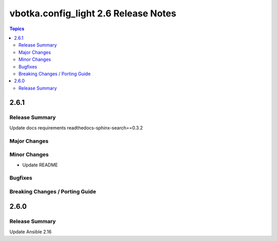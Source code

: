 =====================================
vbotka.config_light 2.6 Release Notes
=====================================

.. contents:: Topics


2.6.1
=====

Release Summary
---------------
Update docs requirements readthedocs-sphinx-search==0.3.2

Major Changes
-------------

Minor Changes
-------------
* Update README

Bugfixes
--------

Breaking Changes / Porting Guide
--------------------------------


2.6.0
=====

Release Summary
---------------
Update Ansible 2.16
